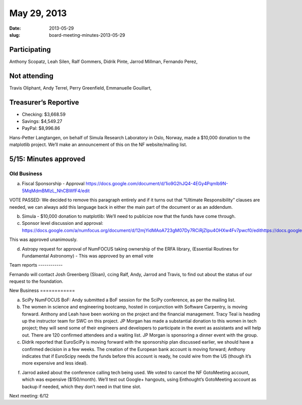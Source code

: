 May 29, 2013
############
:date: 2013-05-29
:slug: board-meeting-minutes-2013-05-29

Participating
-------------

Anthony Scopatz, Leah Silen, Ralf Gommers, Didrik Pinte, Jarrod Millman, Fernando Perez,

Not attending
-------------
Travis Oliphant, Andy Terrel, Perry Greenfield, Emmanuelle Gouillart,

Treasurer’s Reportive
---------------------
* Checking: $3,668.59
* Savings: $4,549.27
* PayPal: $8,996.86


Hans-Petter Langtangen, on behalf of Simula Research Laboratory in Oslo, Norway, made a $10,000 donation to the matplotlib project. We’ll make an announcement of this on the NF website/mailing list.

5/15: Minutes approved
----------------------

Old Business
============

a.  Fiscal Sponsorship - Approval
    https://docs.google.com/document/d/1io9G2hJQ4-4EGy4Pqmlb9N-5MqMdmBMlzL_NhCBWfF4/edit

VOTE PASSED: We decided to remove this paragraph entirely and if it turns out
that “Ultimate Responsibility” clauses are needed, we can always add this
language back in either the main part of the document or as an addendum.

b.  Simula - $10,000 donation to matplotlib:  We’ll need to publicize now that
    the funds have come through.

c.  Sponsor level discussion and approval:
    https://docs.google.com/a/numfocus.org/document/d/12mjYidMAoA723gM07Dy7RCiRjZIpu4OHXw4Fv7pwcf0/edithttps://docs.google.com/a/numfocus.org/document/d/12mjYidMAoA723gM07Dy7RCiRjZIpu4OHXw4Fv7pwcf0/edit

This was approved unanimously.

d.  Astropy request for approval of NumFOCUS taking ownership of the ERFA
    library, (Essential Routines for Fundamental Astronomy) - This was approved
    by an email vote 

Team reports ------------

Fernando will contact Josh Greenberg (Sloan), ccing Ralf, Andy, Jarrod and
Travis, to find out about the status of our request to the foundation.

New Business ============

a.  SciPy NumFOCUS BoF: Andy submitted a BoF session for the SciPy conference,
    as per the mailing list.

b. The women in science and engineering bootcamp, hosted in conjunction with
   Software Carpentry, is moving forward. Anthony and Leah have been working on
   the project and the financial management. Tracy Teal is heading up the
   instructor team for SWC on this project. JP Morgan has made a substantial
   donation to this women in tech project; they will send some of their
   engineers and developers to participate in the event as assistants and will
   help out.  There are 120 confirmed attendees and a waiting list. JP Morgan
   is sponsoring a dinner event with the group.

c. Didrik reported that EuroSciPy is moving forward with the sponsorship plan
   discussed earlier, we should have a confirmed decision in a few weeks. The
   creation of the European bank account is moving forward; Anthony indicates
   that if EuroScipy needs the funds before this account is ready, he could
   wire from the US (though it’s more expensive and less ideal).

f. Jarrod asked about the conference calling tech being used. We voted to
   cancel the NF GotoMeeting account, which was expensive ($150/month). We’ll
   test out Google+ hangouts, using Enthought’s GotoMeeting account as backup
   if needed, which they don’t need in that time slot.

Next meeting: 6/12
